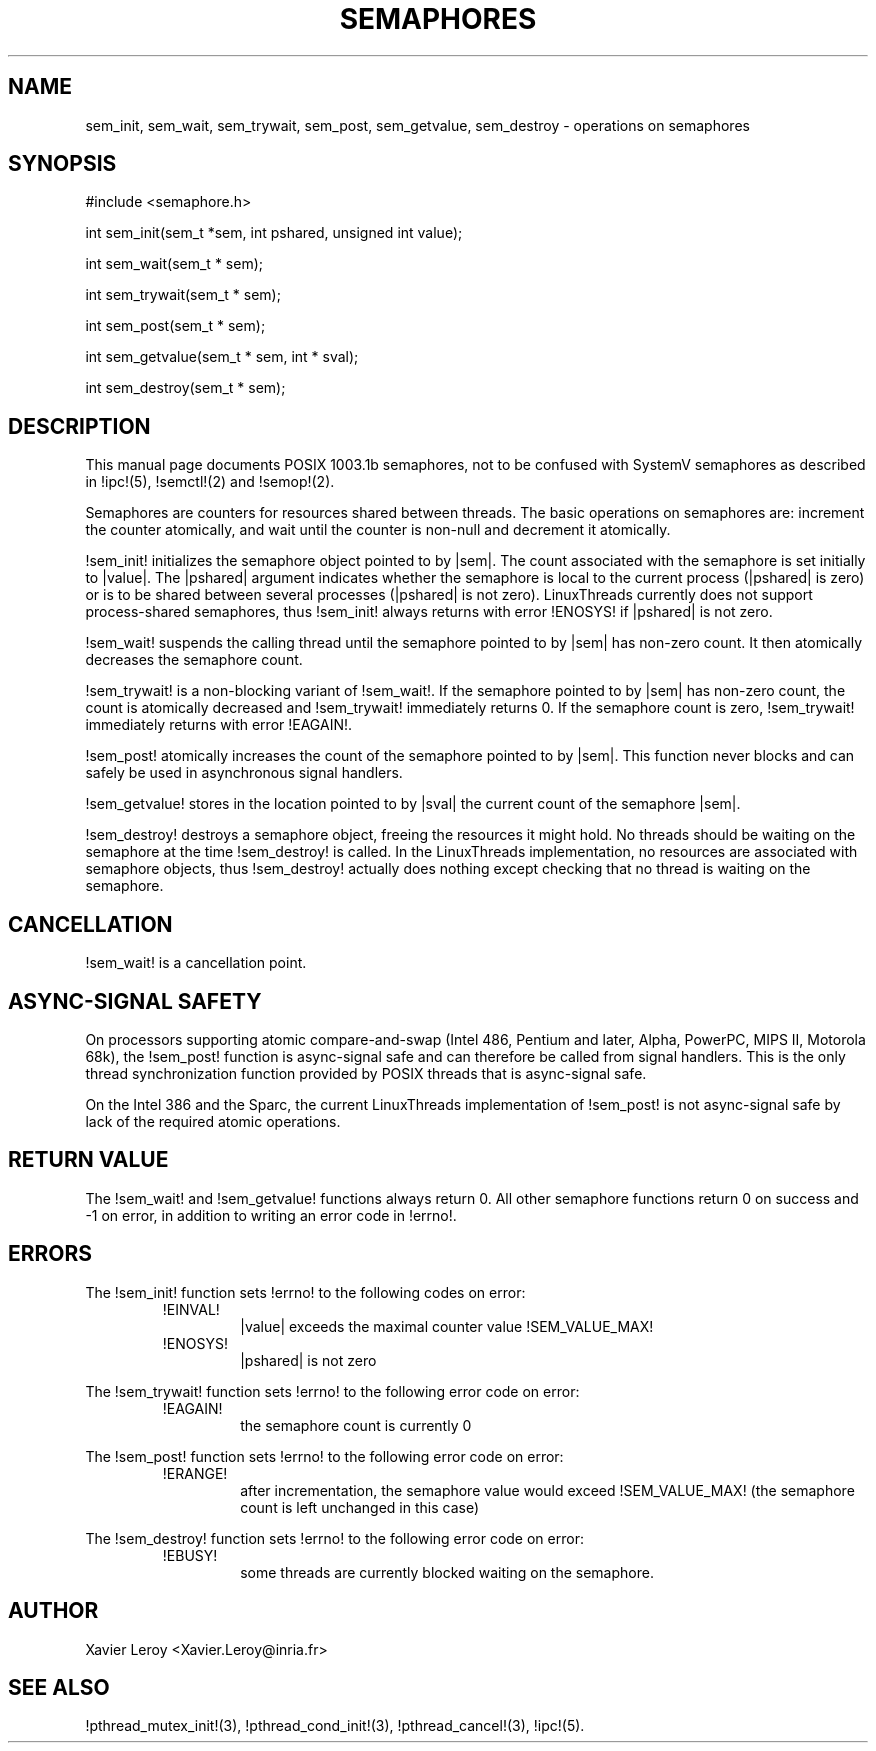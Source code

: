 .TH SEMAPHORES 3 LinuxThreads

.XREF sem_wait
.XREF sem_trywait
.XREF sem_post
.XREF sem_getvalue
.XREF sem_destroy

.SH NAME
sem_init, sem_wait, sem_trywait, sem_post, sem_getvalue, sem_destroy \- operations on semaphores

.SH SYNOPSIS
#include <semaphore.h>

int sem_init(sem_t *sem, int pshared, unsigned int value);

int sem_wait(sem_t * sem);

int sem_trywait(sem_t * sem);

int sem_post(sem_t * sem);

int sem_getvalue(sem_t * sem, int * sval);

int sem_destroy(sem_t * sem);

.SH DESCRIPTION
This manual page documents POSIX 1003.1b semaphores, not to be
confused with SystemV semaphores as described in !ipc!(5), !semctl!(2)
and !semop!(2).

Semaphores are counters for resources shared between threads. The
basic operations on semaphores are: increment the counter atomically,
and wait until the counter is non-null and decrement it atomically.

!sem_init! initializes the semaphore object pointed to by |sem|. The
count associated with the semaphore is set initially to |value|. The
|pshared| argument indicates whether the semaphore is local to the
current process (|pshared| is zero) or is to be shared between several
processes (|pshared| is not zero). LinuxThreads currently does not
support process-shared semaphores, thus !sem_init! always returns with
error !ENOSYS! if |pshared| is not zero.

!sem_wait! suspends the calling thread until the semaphore pointed to
by |sem| has non-zero count. It then atomically decreases the
semaphore count.

!sem_trywait! is a non-blocking variant of !sem_wait!. If the
semaphore pointed to by |sem| has non-zero count, the count is
atomically decreased and !sem_trywait! immediately returns 0.
If the semaphore count is zero, !sem_trywait! immediately returns with
error !EAGAIN!.

!sem_post! atomically increases the count of the semaphore pointed to
by |sem|. This function never blocks and can safely be used in
asynchronous signal handlers.

!sem_getvalue! stores in the location pointed to by |sval| the current
count of the semaphore |sem|.

!sem_destroy! destroys a semaphore object, freeing the resources it
might hold. No threads should be waiting on the semaphore at the time
!sem_destroy! is called. In the LinuxThreads implementation, no
resources are associated with semaphore objects, thus !sem_destroy!
actually does nothing except checking that no thread is waiting on the
semaphore.

.SH CANCELLATION

!sem_wait! is a cancellation point.

.SH "ASYNC-SIGNAL SAFETY"

On processors supporting atomic compare-and-swap (Intel 486, Pentium
and later, Alpha, PowerPC, MIPS II, Motorola 68k), the !sem_post!
function is async-signal safe and can therefore be
called from signal handlers. This is the only thread synchronization
function provided by POSIX threads that is async-signal safe.

On the Intel 386 and the Sparc, the current LinuxThreads
implementation of !sem_post! is not async-signal safe by lack of the
required atomic operations.

.SH "RETURN VALUE"

The !sem_wait! and !sem_getvalue! functions always return 0.
All other semaphore functions return 0 on success and -1 on error, in
addition to writing an error code in !errno!.

.SH ERRORS

The !sem_init! function sets !errno! to the following codes on error:
.RS
.TP
!EINVAL!
|value| exceeds the maximal counter value !SEM_VALUE_MAX!
.TP
!ENOSYS!
|pshared| is not zero
.RE

The !sem_trywait! function sets !errno! to the following error code on error:
.RS
.TP
!EAGAIN!
the semaphore count is currently 0
.RE

The !sem_post! function sets !errno! to the following error code on error:
.RS
.TP
!ERANGE!
after incrementation, the semaphore value would exceed !SEM_VALUE_MAX!
(the semaphore count is left unchanged in this case)
.RE

The !sem_destroy! function sets !errno! to the following error code on error:
.RS
.TP
!EBUSY!
some threads are currently blocked waiting on the semaphore.
.RE

.SH AUTHOR
Xavier Leroy <Xavier.Leroy@inria.fr>

.SH "SEE ALSO"
!pthread_mutex_init!(3),
!pthread_cond_init!(3),
!pthread_cancel!(3),
!ipc!(5).

